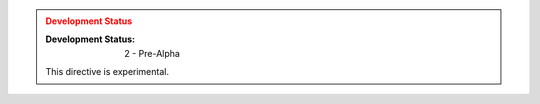 .. admonition:: Development Status
    :class: admonition, danger

    :Development Status: 2 - Pre-Alpha

    This directive is experimental.
